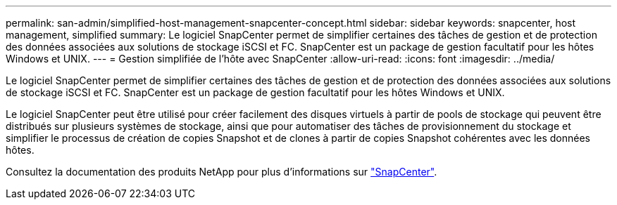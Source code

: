 ---
permalink: san-admin/simplified-host-management-snapcenter-concept.html 
sidebar: sidebar 
keywords: snapcenter, host management, simplified 
summary: Le logiciel SnapCenter permet de simplifier certaines des tâches de gestion et de protection des données associées aux solutions de stockage iSCSI et FC. SnapCenter est un package de gestion facultatif pour les hôtes Windows et UNIX. 
---
= Gestion simplifiée de l'hôte avec SnapCenter
:allow-uri-read: 
:icons: font
:imagesdir: ../media/


[role="lead"]
Le logiciel SnapCenter permet de simplifier certaines des tâches de gestion et de protection des données associées aux solutions de stockage iSCSI et FC. SnapCenter est un package de gestion facultatif pour les hôtes Windows et UNIX.

Le logiciel SnapCenter peut être utilisé pour créer facilement des disques virtuels à partir de pools de stockage qui peuvent être distribués sur plusieurs systèmes de stockage, ainsi que pour automatiser des tâches de provisionnement du stockage et simplifier le processus de création de copies Snapshot et de clones à partir de copies Snapshot cohérentes avec les données hôtes.

Consultez la documentation des produits NetApp pour plus d'informations sur https://docs.netapp.com/us-en/snapcenter/index.html["SnapCenter"].
